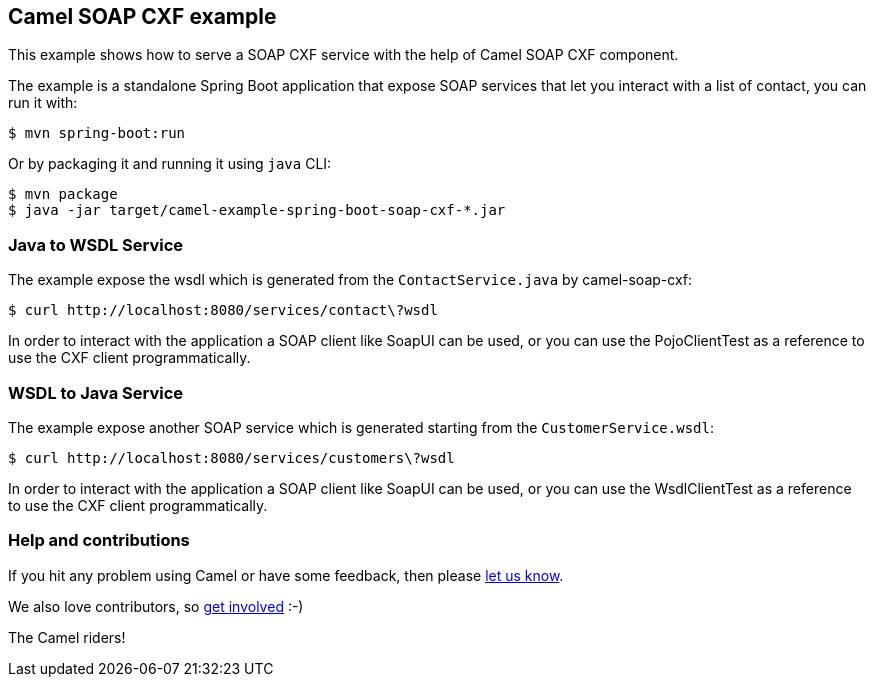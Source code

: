 == Camel SOAP CXF example

This example shows how to serve a SOAP CXF service with the help of Camel SOAP CXF component.

The example is a standalone Spring Boot application that expose SOAP services that let you interact with a list of contact, you can run it with:

....
$ mvn spring-boot:run
....


Or by packaging it and running it using `+java+` CLI:

....
$ mvn package
$ java -jar target/camel-example-spring-boot-soap-cxf-*.jar
....

=== Java to WSDL Service

The example expose the wsdl which is generated from the `ContactService.java` by camel-soap-cxf:

....
$ curl http://localhost:8080/services/contact\?wsdl
....

In order to interact with the application a SOAP client like SoapUI can be used, or you can use the PojoClientTest as a reference to use the CXF client programmatically.

=== WSDL to Java Service

The example expose another SOAP service which is generated starting from the `CustomerService.wsdl`:

....
$ curl http://localhost:8080/services/customers\?wsdl
....

In order to interact with the application a SOAP client like SoapUI can be used, or you can use the WsdlClientTest as a reference to use the CXF client programmatically.

=== Help and contributions

If you hit any problem using Camel or have some feedback, then please
https://camel.apache.org/support.html[let us know].

We also love contributors, so
https://camel.apache.org/contributing.html[get involved] :-)

The Camel riders!
